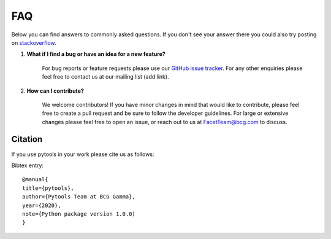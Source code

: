 .. _faqs:

FAQ
===

Below you can find answers to commonly asked questions. If you don't see your answer
there you could also try posting on `stackoverflow <https://stackoverflow.com/>`_.

1. **What if I find a bug or have an idea for a new feature?**

    For bug reports or feature requests please use our
    `GitHub issue tracker <https://github.com/BCG-Gamma/pytools/issues>`_.
    For any other enquiries please feel free to contact us at our mailing list (add link).

2. **How can I contribute?**

    We welcome contributors! If you have minor changes in mind that would like to
    contribute, please feel free to create a pull request and be sure to follow the
    developer guidelines. For large or extensive changes please feel free to open an
    issue, or reach out to us at FacetTeam@bcg.com to discuss.

Citation
--------
If you use pytools in your work please cite us as follows:

Bibtex entry::

     @manual{
     title={pytools},
     author={Pytools Team at BCG Gamma},
     year={2020},
     note={Python package version 1.0.0)
     }